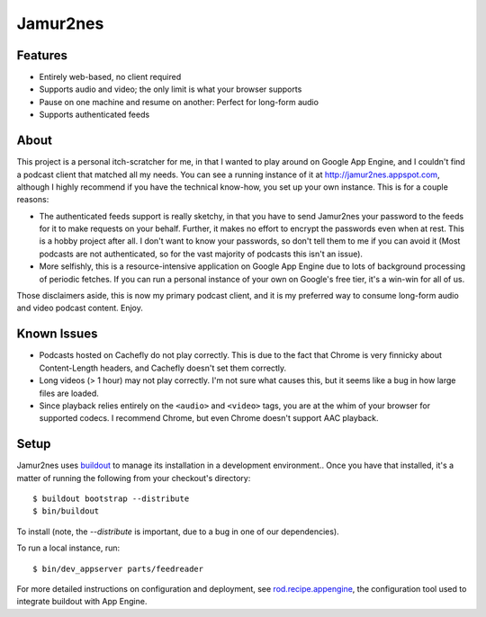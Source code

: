 Jamur2nes
=========


Features
--------

- Entirely web-based, no client required
- Supports audio and video; the only limit is what your browser supports
- Pause on one machine and resume on another: Perfect for long-form audio
- Supports authenticated feeds


About
-----

This project is a personal itch-scratcher for me, in that I wanted to play
around on Google App Engine, and I couldn't find a podcast client that
matched all my needs.  You can see a running instance of it at
http://jamur2nes.appspot.com, although I highly recommend if you have the
technical know-how, you set up your own instance.  This is for a couple
reasons:

- The authenticated feeds support is really sketchy, in that you have
  to send Jamur2nes your password to the feeds for it to make requests
  on your behalf.  Further, it makes no effort to encrypt the passwords
  even when at rest.  This is a hobby project after all.  I don't want
  to know your passwords, so don't tell them to me if you can avoid it
  (Most podcasts are not authenticated, so for the vast majority of
  podcasts this isn't an issue).

- More selfishly, this is a resource-intensive application on Google App
  Engine due to lots of background processing of periodic fetches.  If you
  can run a personal instance of your own on Google's free tier, it's a
  win-win for all of us.

Those disclaimers aside, this is now my primary podcast client, and it
is my preferred way to consume long-form audio and video podcast content.
Enjoy.


Known Issues
------------

- Podcasts hosted on Cachefly do not play correctly.  This is due to the fact
  that Chrome is very finnicky about Content-Length headers, and Cachefly
  doesn't set them correctly.

- Long videos (> 1 hour) may not play correctly.  I'm not sure what causes
  this, but it seems like a bug in how large files are loaded.

- Since playback relies entirely on the ``<audio>`` and ``<video>`` tags, you
  are at the whim of your browser for supported codecs.  I recommend Chrome,
  but even Chrome doesn't support AAC playback.


Setup
-----

Jamur2nes uses `buildout <http://www.buildout.org/>`_ to manage its
installation in a development environment..  Once you have that installed,
it's a matter of running the following from your checkout's directory::

    $ buildout bootstrap --distribute
    $ bin/buildout

To install (note, the `--distribute` is important, due to a bug in one of
our dependencies).

To run a local instance, run::

    $ bin/dev_appserver parts/feedreader

For more detailed instructions on configuration and deployment, see
`rod.recipe.appengine <http://pypi.python.org/pypi/rod.recipe.appengine>`_,
the configuration tool used to integrate buildout with App Engine.
